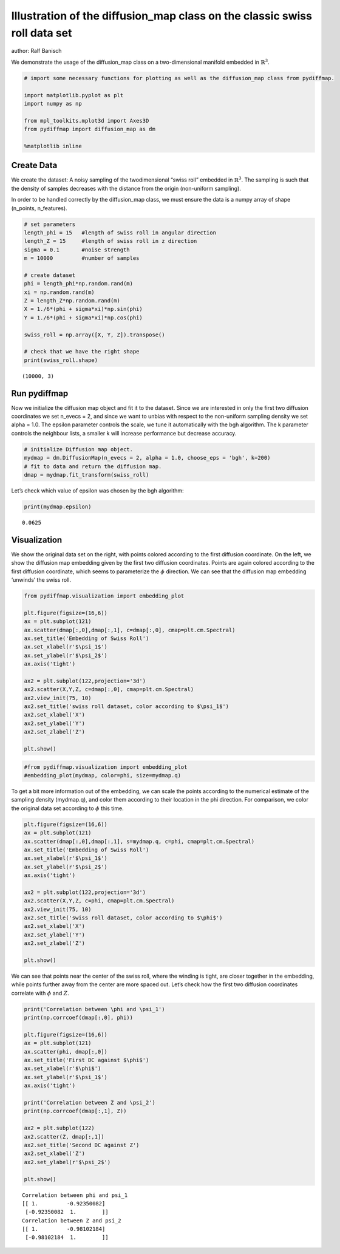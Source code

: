 
Illustration of the diffusion_map class on the classic swiss roll data set
==========================================================================

author: Ralf Banisch

We demonstrate the usage of the diffusion_map class on a two-dimensional
manifold embedded in :math:`\mathbb{R}^3`.

.. code:: python

    # import some necessary functions for plotting as well as the diffusion_map class from pydiffmap.
    
    import matplotlib.pyplot as plt
    import numpy as np
    
    from mpl_toolkits.mplot3d import Axes3D
    from pydiffmap import diffusion_map as dm
    
    %matplotlib inline

Create Data
-----------

We create the dataset: A noisy sampling of the twodimensional “swiss
roll” embedded in :math:`\mathbb{R}^3`. The sampling is such that the
density of samples decreases with the distance from the origin
(non-uniform sampling).

In order to be handled correctly by the diffusion_map class, we must
ensure the data is a numpy array of shape (n_points, n_features).

.. code:: python

    # set parameters
    length_phi = 15   #length of swiss roll in angular direction
    length_Z = 15     #length of swiss roll in z direction
    sigma = 0.1       #noise strength
    m = 10000         #number of samples
    
    # create dataset
    phi = length_phi*np.random.rand(m)
    xi = np.random.rand(m)
    Z = length_Z*np.random.rand(m)
    X = 1./6*(phi + sigma*xi)*np.sin(phi)
    Y = 1./6*(phi + sigma*xi)*np.cos(phi)
    
    swiss_roll = np.array([X, Y, Z]).transpose()
    
    # check that we have the right shape
    print(swiss_roll.shape)


.. parsed-literal::

    (10000, 3)


Run pydiffmap
-------------

Now we initialize the diffusion map object and fit it to the dataset.
Since we are interested in only the first two diffusion coordinates we
set n_evecs = 2, and since we want to unbias with respect to the
non-uniform sampling density we set alpha = 1.0. The epsilon parameter
controls the scale, we tune it automatically with the bgh algorithm. The
k parameter controls the neighbour lists, a smaller k will increase
performance but decrease accuracy.

.. code:: python

    # initialize Diffusion map object.
    mydmap = dm.DiffusionMap(n_evecs = 2, alpha = 1.0, choose_eps = 'bgh', k=200)
    # fit to data and return the diffusion map.
    dmap = mydmap.fit_transform(swiss_roll)

Let’s check which value of epsilon was chosen by the bgh algorithm:

.. code:: python

    print(mydmap.epsilon)


.. parsed-literal::

    0.0625


Visualization
-------------

We show the original data set on the right, with points colored
according to the first diffusion coordinate. On the left, we show the
diffusion map embedding given by the first two diffusion coordinates.
Points are again colored according to the first diffusion coordinate,
which seems to parameterize the :math:`\phi` direction. We can see that
the diffusion map embedding ‘unwinds’ the swiss roll.

.. code:: python

    from pydiffmap.visualization import embedding_plot
    
    plt.figure(figsize=(16,6))
    ax = plt.subplot(121)
    ax.scatter(dmap[:,0],dmap[:,1], c=dmap[:,0], cmap=plt.cm.Spectral)
    ax.set_title('Embedding of Swiss Roll')
    ax.set_xlabel(r'$\psi_1$')
    ax.set_ylabel(r'$\psi_2$')
    ax.axis('tight')
    
    ax2 = plt.subplot(122,projection='3d')
    ax2.scatter(X,Y,Z, c=dmap[:,0], cmap=plt.cm.Spectral)
    ax2.view_init(75, 10)
    ax2.set_title('swiss roll dataset, color according to $\psi_1$')
    ax2.set_xlabel('X')
    ax2.set_ylabel('Y')
    ax2.set_zlabel('Z')
    
    plt.show()



.. image:: output_9_0.png


.. code:: python

    #from pydiffmap.visualization import embedding_plot
    #embedding_plot(mydmap, color=phi, size=mydmap.q)

To get a bit more information out of the embedding, we can scale the
points according to the numerical estimate of the sampling density
(mydmap.q), and color them according to their location in the phi
direction. For comparison, we color the original data set according to
:math:`\phi` this time.

.. code:: python

    plt.figure(figsize=(16,6))
    ax = plt.subplot(121)
    ax.scatter(dmap[:,0],dmap[:,1], s=mydmap.q, c=phi, cmap=plt.cm.Spectral)
    ax.set_title('Embedding of Swiss Roll')
    ax.set_xlabel(r'$\psi_1$')
    ax.set_ylabel(r'$\psi_2$')
    ax.axis('tight')
    
    ax2 = plt.subplot(122,projection='3d')
    ax2.scatter(X,Y,Z, c=phi, cmap=plt.cm.Spectral)
    ax2.view_init(75, 10)
    ax2.set_title('swiss roll dataset, color according to $\phi$')
    ax2.set_xlabel('X')
    ax2.set_ylabel('Y')
    ax2.set_zlabel('Z')
    
    plt.show()



.. image:: output_12_0.png


We can see that points near the center of the swiss roll, where the
winding is tight, are closer together in the embedding, while points
further away from the center are more spaced out. Let’s check how the
first two diffusion coordinates correlate with :math:`\phi` and
:math:`Z`.

.. code:: python

    print('Correlation between \phi and \psi_1')
    print(np.corrcoef(dmap[:,0], phi))
    
    plt.figure(figsize=(16,6))
    ax = plt.subplot(121)
    ax.scatter(phi, dmap[:,0])
    ax.set_title('First DC against $\phi$')
    ax.set_xlabel(r'$\phi$')
    ax.set_ylabel(r'$\psi_1$')
    ax.axis('tight')
    
    print('Correlation between Z and \psi_2')
    print(np.corrcoef(dmap[:,1], Z))
    
    ax2 = plt.subplot(122)
    ax2.scatter(Z, dmap[:,1])
    ax2.set_title('Second DC against Z')
    ax2.set_xlabel('Z')
    ax2.set_ylabel(r'$\psi_2$')
    
    plt.show()


.. parsed-literal::

    Correlation between \phi and \psi_1
    [[ 1.         -0.92350082]
     [-0.92350082  1.        ]]
    Correlation between Z and \psi_2
    [[ 1.         -0.98102184]
     [-0.98102184  1.        ]]



.. image:: output_14_1.png


